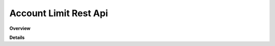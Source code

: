 Account Limit Rest Api
======================

**Overview**

.. qrefflask:: rucio.web.rest.flaskapi.v1.account_limit:make_doc()
     :undoc-static:

**Details**
     
.. autoflask:: rucio.web.rest.flaskapi.v1.account_limit:make_doc()
     :undoc-static:
